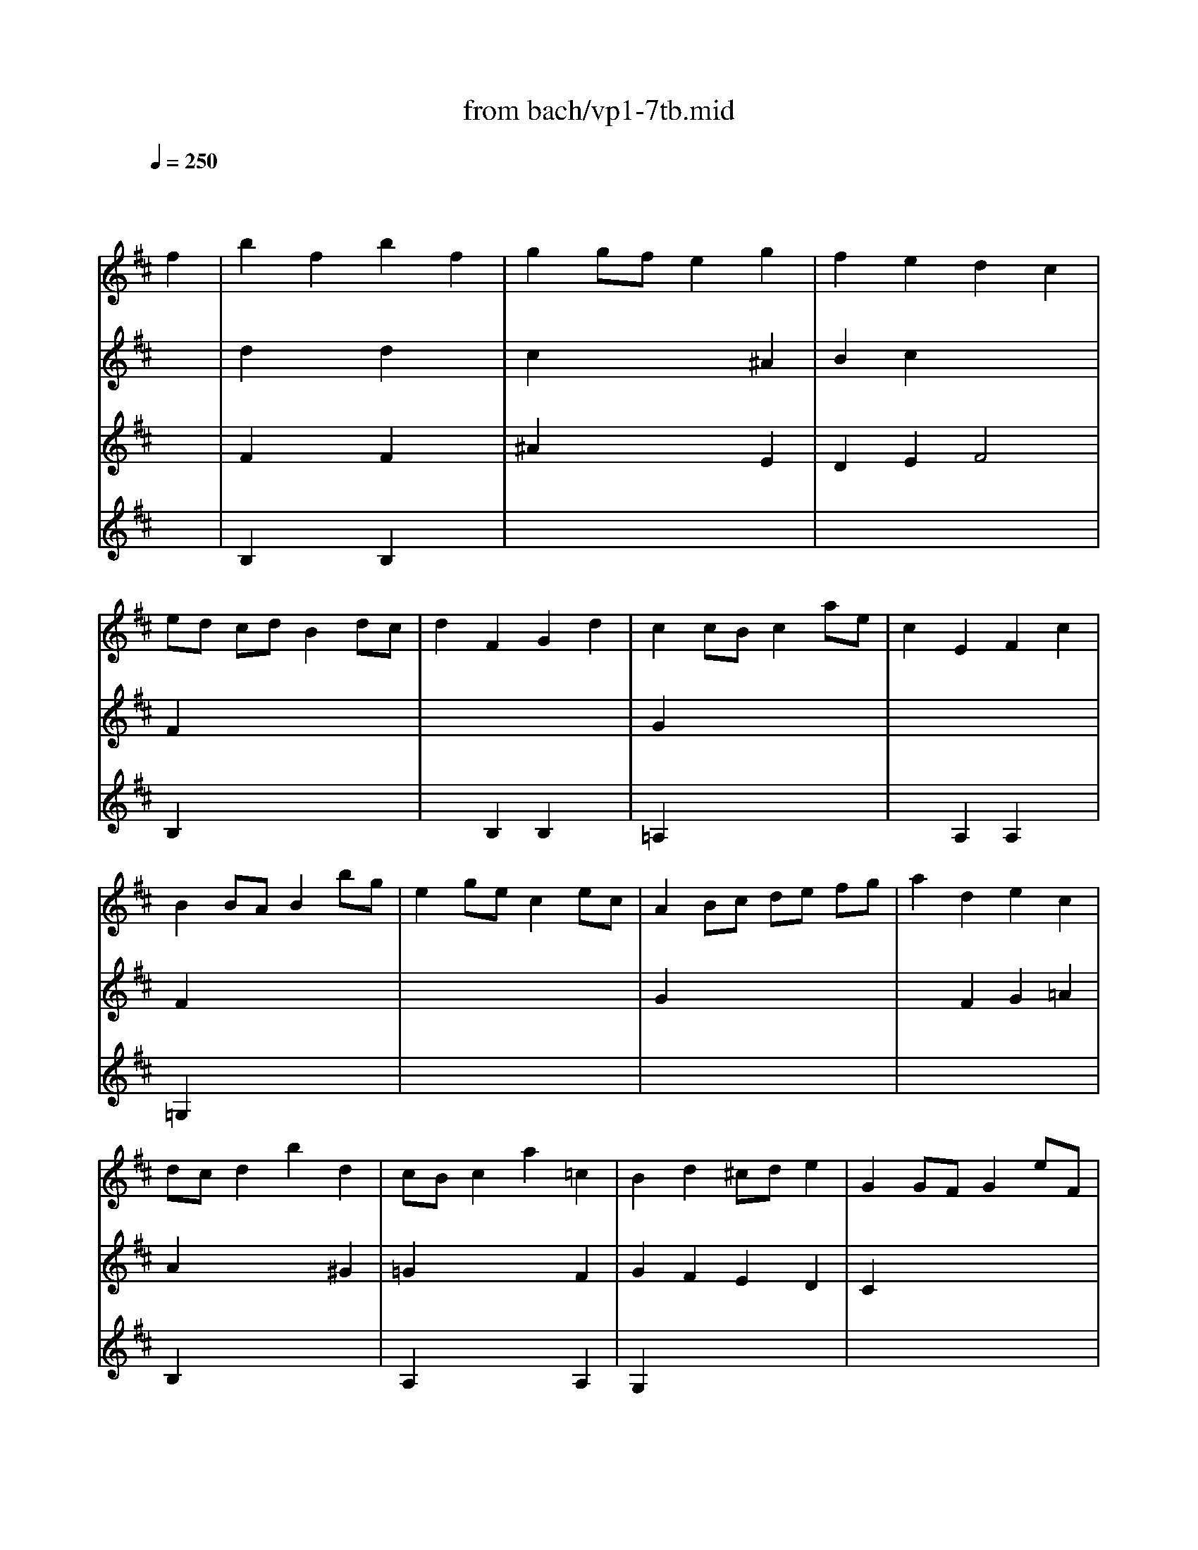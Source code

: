 X: 1
T: from bach/vp1-7tb.mid
M: 4/4
L: 1/8
Q:1/4=250
K:D % 2 sharps
% untitled
% Copyright \0xa9 1996 by David J. Grossman
% David J. Grossman
% A
% A'
% B
% B'
V:1
% Solo Violin
%%MIDI program 40
x6 
% untitled
% Copyright \0xa9 1996 by David J. Grossman
% David J. Grossman
f2| \
% A
b2 f2 b2 f2| \
g2 gf e2 g2| \
f2 e2 d2 c2|
ed cd B2 dc| \
d2 F2 G2 d2| \
c2 cB c2 ae| \
c2 E2 F2 c2|
B2 BA B2 bg| \
e2 ge c2 ec| \
A2 Bc de fg| \
a2 d2 e2 c2|
dc d2 b2 d2| \
cB c2 a2 =c2| \
B2 d2 ^cd e2| \
G2 GF G2 eF|
G2 eF G2 eF| \
G2 c2 a4-| \
ad' c'b ag ba| \
gf ed A2 c2|
d6 f2| \
% A'
b2 f2 b2 f2| \
g2 gf e2 g2| \
f2 e2 d2 c2|
ed cd B2 dc| \
d2 F2 G2 d2| \
c2 cB c2 ae| \
c2 E2 F2 c2|
B2 BA B2 bg| \
e2 ge c2 ec| \
A2 Bc de fg| \
a2 d2 e2 c2|
dc d2 b2 d2| \
cB c2 a2 =c2| \
B2 d2 ^cd e2| \
G2 GF G2 eF|
G2 eF G2 eF| \
G2 c2 a4-| \
ad' c'b ag ba| \
gf ed A2 c2|
d6 f2| \
% B
e2 f2 g2 f2| \
e2 ed e2 a2| \
c2 d2 e2 d2|
c2 cB c2 ^d2| \
e2 g2 x2 f2| \
e^d e2 e2 gf| \
g2 b2 g2 fe|
e4 x2 g2| \
x8| \
=D4 x4| \
=F2 x2 ^F2 x2|
c2 x6| \
x2 B2 ^A2 x2| \
B2 x6| \
x2 =A2 ^G2 F2|
=F2 x6| \
^F2 x6| \
x8| \
x2 a2 ^d2 a2|
a2 =gf gE FG| \
x2 g2 c2 g2| \
g2 fe f=d cB| \
^A2 e2 G2 e2|
Fc ed eg fe| \
dc B=A G^A Bc| \
dB c^A Fc f^g| \
^ab ^ab c'd' c'd'|
e'f ^Af e'f ^AB| \
cd ef ^g^a bc'| \
d'=f B=f d'=f Bc| \
de dc B=A ^G^F|
=Fd' c'b ^a=g ^fe| \
dc dB F2 ^A2| \
B2 dc B2 x2| \
x2 dc B^A B2|
B2 B^A B2 =cB| \
=AG FE ^D=c BA| \
GF EF GA B^c| \
=df b^g =fc d'c'|
b^a bc' ^f2 c'd| \
e2 c'd e2 c'd| \
e2 =gf g4-| \
gf ed cB ^Ac|
EG FE DC B,^A,| \
B,2 x2 B,2 x2| \
x8| \
x8|
x6 f2| \
% B'
e2 f2 g2 f2| \
e2 ed e2 =a2| \
c2 d2 e2 d2|
c2 cB c2 ^d2| \
e2 g2 x2 f2| \
e^d e2 e2 gf| \
g2 b2 g2 fe|
e4 x2 g2| \
x8| \
=D4 x4| \
=F2 x2 ^F2 x2|
c2 x6| \
x2 B2 ^A2 x2| \
B2 x6| \
x2 =A2 ^G2 F2|
=F2 x6| \
^F2 x6| \
x8| \
x2 a2 ^d2 a2|
a2 =gf gE FG| \
x2 g2 c2 g2| \
g2 fe f=d cB| \
^A2 e2 G2 e2|
Fc ed eg fe| \
dc B=A G^A Bc| \
dB c^A Fc f^g| \
^ab ^ab c'd' c'd'|
e'f ^Af e'f ^AB| \
cd ef ^g^a bc'| \
d'=f B=f d'=f Bc| \
de dc B=A ^G^F|
=Fd' c'b ^a=g ^fe| \
dc dB F2 ^A2| \
B2 dc B2 x2| \
x2 dc B^A B2|
B2 B^A B2 =cB| \
=AG FE ^D=c BA| \
GF EF GA B^c| \
=df b^g =fc d'c'|
b^a bc' ^f2 c'd| \
e2 c'd e2 c'd| \
e2 =gf g4-| \
gf ed cB ^Ac|
EG FE DC B,^A,| \
B,2 x2 B,2 
V:2
% --------------------------------------
%%MIDI program 40
x8| \
% untitled
% Copyright \0xa9 1996 by David J. Grossman
% David J. Grossman
% A
d2 x2 d2 x2| \
c2 x4 ^A2| \
B2 c2 x4|
F2 x6| \
x8| \
G2 x6| \
x8|
F2 x6| \
x8| \
G2 x6| \
x2 F2 G2 =A2|
A2 x4 ^G2| \
=G2 x4 F2| \
G2 F2 E2 D2| \
C2 x6|
C2 x2 B,2 x2| \
A,2 x6| \
x8| \
x4 A2 G2|
F6 x2| \
% A'
d2 x2 d2 x2| \
c2 x4 ^A2| \
B2 c2 x4|
F2 x6| \
x8| \
G2 x6| \
x8|
F2 x6| \
x8| \
G2 x6| \
x2 F2 G2 =A2|
A2 x4 ^G2| \
=G2 x4 F2| \
G2 F2 E2 D2| \
C2 x6|
C2 x2 B,2 x2| \
A,2 x6| \
x8| \
x4 A2 G2|
F6 d2| \
% B
c2 d2 e2 d2| \
c2 x4 d2| \
x8|
x8| \
B2 B2 x4| \
x8| \
x8|
x8| \
x8| \
x8| \
x8|
x8| \
x8| \
x8| \
x6 d2|
c^d =f^f ^ga b^g| \
ba ^gf c2 =f2| \
^f2 F=G FE ^DC| \
B,2 x2 B,2 x2|
E2 x6| \
A,2 x2 A,2 x2| \
=D2 x6| \
C2 x2 B,2 x2|
^A,2 x6| \
x8| \
x8| \
x8|
x8| \
x8| \
x8| \
x8|
x8| \
x8| \
F2 x6| \
x8|
f2 x6| \
x8| \
x8| \
x8|
x8| \
F2 x2 ^G2 x2| \
^A2 x6| \
x8|
x8| \
F2 x2 F2 x2| \
^A2 x4 ^A2| \
B2 E2 F2 F2|
B,6 d2| \
% B'
c2 d2 e2 d2| \
c2 x4 d2| \
x8|
x8| \
B2 B2 x4| \
x8| \
x8|
x8| \
x8| \
x8| \
x8|
x8| \
x8| \
x8| \
x6 d2|
c^d =f^f ^g=a b^g| \
ba ^gf c2 =f2| \
^f2 F=G FE ^DC| \
B,2 x2 B,2 x2|
E2 x6| \
A,2 x2 A,2 x2| \
=D2 x6| \
C2 x2 B,2 x2|
^A,2 x6| \
x8| \
x8| \
x8|
x8| \
x8| \
x8| \
x8|
x8| \
x8| \
F2 x6| \
x8|
f2 x6| \
x8| \
x8| \
x8|
x8| \
F2 x2 ^G2 x2| \
^A2 x6| \
x8|
x8| \
F2 x2 F2 x2| \
^A2 x4 ^A2| \
B2 E2 F2 F2|
B,6 
V:3
% Johann Sebastian Bach  (1685-1750)
%%MIDI program 40
x8| \
% untitled
% Copyright \0xa9 1996 by David J. Grossman
% David J. Grossman
% A
F2 x2 F2 x2| \
^A2 x4 E2| \
D2 E2 F4|
B,2 x6| \
x2 B,2 B,2 x2| \
=A,2 x6| \
x2 A,2 A,2 x2|
=G,2 x6| \
x8| \
x8| \
x8|
B,2 x6| \
A,2 x4 A,2| \
G,2 x6| \
x8|
x8| \
x8| \
x8| \
x6 A,2|
D6 x2| \
% A'
F2 x2 F2 x2| \
^A2 x4 E2| \
D2 E2 F4|
B,2 x6| \
x2 B,2 B,2 x2| \
=A,2 x6| \
x2 A,2 A,2 x2|
G,2 x6| \
x8| \
x8| \
x8|
B,2 x6| \
A,2 x4 A,2| \
G,2 x6| \
x8|
x8| \
x8| \
x8| \
x6 A,2|
D6 D2| \
% B
A2 x2 A2 x2| \
A2 x4 F2| \
E2 F2 G2 F2|
E2 ED E2 F2| \
G2 x4 A2| \
GF G2 G2 e^d| \
e2 e2 x4|
x6 B2| \
c2 g2 c2 g2| \
g2 fe f2 b2| \
c2 b2 c2 a2|
^gf =f^d c2 c'b| \
c'2 e2 e2 c'2| \
e2 =dc d2 b^a| \
b2 d2 d2 b2|
x8| \
c2 x6| \
x8| \
x4 ^F2 x2|
B2 x6| \
x4 E2 x2| \
=A2 x6| \
x8|
x8| \
x8| \
x8| \
x8|
x8| \
x8| \
x8| \
x8|
x8| \
x8| \
B,2 x4 B,A,| \
=G,2 x6|
D2 x6| \
x8| \
x8| \
x8|
x8| \
x8| \
x8| \
x8|
x8| \
d2 x2 d2 x2| \
c2 x4 e2| \
x8|
F6 D2| \
% B'
A2 x2 A2 x2| \
A2 x4 F2| \
E2 F2 G2 F2|
E2 ED E2 F2| \
G2 x4 A2| \
GF G2 G2 e^d| \
e2 e2 x4|
x6 B2| \
c2 g2 c2 g2| \
g2 fe f2 b2| \
c2 b2 c2 a2|
^gf =f^d c2 c'b| \
c'2 e2 e2 c'2| \
e2 =dc d2 b^a| \
b2 d2 d2 b2|
x8| \
c2 x6| \
x8| \
x4 ^F2 x2|
B2 x6| \
x4 E2 x2| \
=A2 x6| \
x8|
x8| \
x8| \
x8| \
x8|
x8| \
x8| \
x8| \
x8|
x8| \
x8| \
B,2 x4 B,A,| \
=G,2 x6|
D2 x6| \
x8| \
x8| \
x8|
x8| \
x8| \
x8| \
x8|
x8| \
d2 x2 d2 x2| \
c2 x4 e2| \
x8|
F6 
V:4
% Six Sonatas and Partitas for Solo Violin
%%MIDI program 40
x8| \
% untitled
% Copyright \0xa9 1996 by David J. Grossman
% David J. Grossman
% A
B,2 x2 B,2 x2| \
x8| \
x8|
x8| \
x8| \
x8| \
x8|
x8| \
x8| \
x8| \
x8|
x8| \
x8| \
x8| \
x8|
x8| \
x8| \
x8| \
x8|
x8| \
% A'
B,2 x2 B,2 x2| \
x8| \
x8|
x8| \
x8| \
x8| \
x8|
x8| \
x8| \
x8| \
x8|
x8| \
x8| \
x8| \
x8|
x8| \
x8| \
x8| \
x8|
x8| \
x8| \
x6 
% B
A,2| \
A,2 x2 A,2 x2|
A,2 x6| \
G,2 x2 B,2 x2| \
=C2 x6| \
x2 G2 B4|
E2 F2 G2 E2| \
A2 x2 A2 x2| \
A4 x4| \
x8|
x8| \
x8| \
x8| \
x8|
x8| \
x8| \
x8| \
x8|
x8| \
x8| \
x8| \
x8|
x8| \
x8| \
x8| \
x8|
x8| \
x8| \
x8| \
x8|
x8| \
x8| \
x8| \
x8|
x8| \
x8| \
x8| \
x8|
x8| \
x8| \
x8| \
x8|
x8| \
b2 f2 b2 f2| \
g2 gf e2 g2| \
f2 e2 d2 e^c|
B6 x2| \
x8| \
x6 
% B'
A,2| \
A,2 x2 A,2 x2|
A,2 x6| \
G,2 x2 B,2 x2| \
=C2 x6| \
x2 G2 B4|
E2 F2 G2 E2| \
A2 x2 A2 x2| \
A4 x4| \
x8|
x8| \
x8| \
x8| \
x8|
x8| \
x8| \
x8| \
x8|
x8| \
x8| \
x8| \
x8|
x8| \
x8| \
x8| \
x8|
x8| \
x8| \
x8| \
x8|
x8| \
x8| \
x8| \
x8|
x8| \
x8| \
x8| \
x8|
x8| \
x8| \
x8| \
x8|
x8| \
b2 f2 b2 f2| \
g2 gf e2 g2| \
f2 e2 d2 e^c|
B6 
% --------------------------------------
% Partita No. 1 in B minor - BWV 1002
% 7th Movement: Tempo di Borea
% --------------------------------------
% Sequenced with Cakewalk Pro Audio by
% David J. Grossman - dave@unpronounceable.com
% This and other Bach MIDI files can be found at:
% Dave's J.S. Bach Page
% http://www.unpronounceable.com/bach
% --------------------------------------
% Original Filename: vp1-7tb.mid
% Last Modified: February 22, 1997
